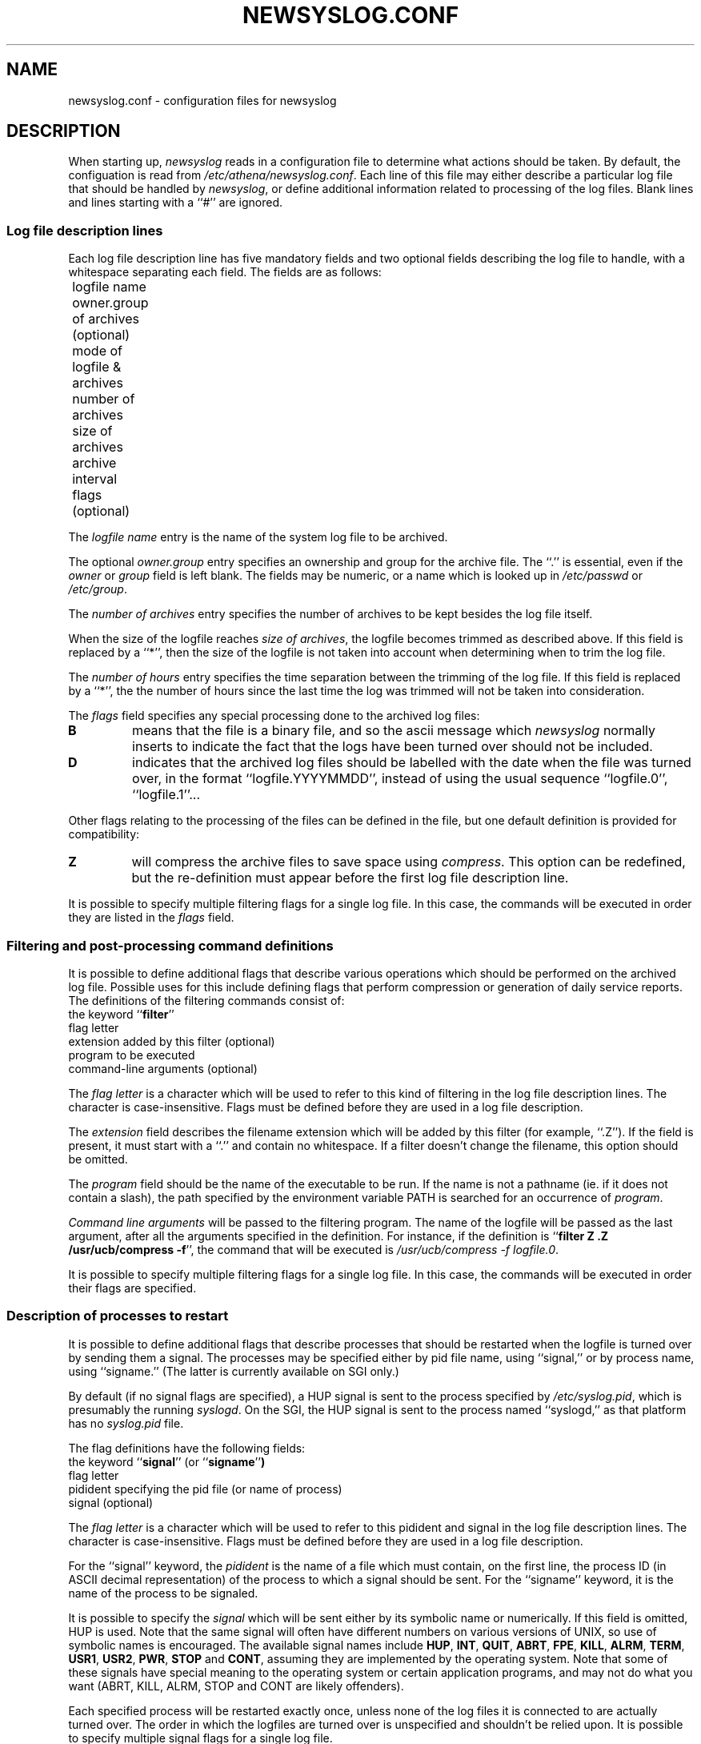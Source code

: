 .TH NEWSYSLOG.CONF 5 "December 1, 1995" "MIT Athena"
.SH NAME
newsyslog.conf \- configuration files for newsyslog
.SH DESCRIPTION
When starting up, 
.IR newsyslog
reads in a configuration file to determine what actions should be
taken.  By default, the configuation is read from
.IR /etc/athena/newsyslog.conf .
Each line of this file may either describe a particular log file that
should be handled by
.IR newsyslog ,
or define additional information related to processing of the log
files.  Blank lines and lines starting with a ``#'' are ignored.
.SS Log file description lines
Each log file description line has five mandatory fields and two
optional fields describing the log file to handle, with a whitespace
separating each field.  The fields are as follows:
.br
	logfile name
.br
	owner.group of archives (optional)
.br
	mode of logfile & archives
.br
	number of archives
.br
	size of archives
.br
	archive interval
.br
	flags (optional)
.PP
The
.I logfile name
entry is the name of the system log file to be archived.
.PP
The optional
.I owner.group
entry specifies an ownership and group for the archive file.
The ``.'' is essential, even if the 
.I owner
or
.I group
field is left blank. The
fields may be numeric, or a name which is looked up in 
.I /etc/passwd
or 
.IR /etc/group .
.PP
The
.I number of archives
entry specifies the number of archives to be kept besides the log file
itself.  
.PP
When the size of the logfile reaches 
.I size of 
.IR archives ,
the logfile becomes trimmed as described above.  If this field is
replaced by a ``*'', then the size of the logfile is not taken into
account when determining when to trim the log file.
.PP
The
.I number of hours
entry specifies the time separation between the trimming of the log
file.  If this field is replaced by a ``*'', the the number of hours
since the last time the log was trimmed will not be taken into
consideration.
.PP
The
.I flags
field specifies any special processing done to the archived log files:
.br
.TP
.B B
means that the file is a binary file, and so the ascii message which
.I newsyslog
normally inserts to indicate the fact that the logs have been turned
over should not be included.
.TP
.B D
indicates that the archived log files should be labelled with the date
when the file was turned over, in the format ``logfile.YYYYMMDD'',
instead of using the usual sequence ``logfile.0'', ``logfile.1''...
.PP
Other flags relating to the processing of the files can be defined in
the file, but one default definition is provided for compatibility:
.TP
.B Z
will compress the archive files to save space using
.IR compress .
This option can be redefined, but the re-definition must appear before
the first log file description line.
.PP
It is possible to specify multiple filtering flags for a single log
file.  In this case, the commands will be executed in order they are
listed in the
.I flags
field.
.SS Filtering and post-processing command definitions
It is possible to define additional flags that describe various
operations which should be performed on the archived log file.
Possible uses for this include defining flags that perform compression
or generation of daily service reports.  The definitions of the
filtering commands consist of:
.br
	the keyword
.RB `` filter ''
.br
	flag letter
.br
	extension added by this filter (optional)
.br
	program to be executed
.br
	command-line arguments (optional)
.PP
The
.I flag letter
is a character which will be used to refer to this kind of filtering
in the log file description lines.  The character is case-insensitive.
Flags must be defined before they are used in a log file description.
.PP
The
.I extension
field describes the filename extension which will be added by this
filter (for example, ``.Z'').  If the field is present, it must start
with a ``.''  and contain no whitespace.  If a filter doesn't change
the filename, this option should be omitted.
.PP
.\" *** The following lines are relevant if USE_EXECVP is defined.
The
.I program
field should be the name of the executable to be run.  If the name is
not a pathname (ie. if it does not contain a slash), the path
specified by the environment variable PATH is searched for an
occurrence of
.IR program .
.\" *** The following lines are relevant if USE_EXECVP is not defined.
.\" The
.\" .I program
.\" field should be a full path to the executable to be run.  No path
.\" search will be performed.
.\" ***
.PP
.I Command line arguments
will be passed to the filtering program.  The name of the logfile will
be passed as the last argument, after all the arguments specified in
the definition.  For instance, if the definition is
.RB `` filter
.B Z .Z /usr/ucb/compress
.BR -f '',
the command that will be executed is
.I /usr/ucb/compress -f
.IR logfile.0 .
.PP
It is possible to specify multiple filtering flags for a single log
file.  In this case, the commands will be executed in order their
flags are specified.
.SS Description of processes to restart
It is possible to define additional flags that describe processes that
should be restarted when the logfile is turned over by sending them a
signal. The processes may be specified either by pid file name,
using ``signal,'' or by process name, using ``signame.'' (The latter
is currently available on SGI only.)
.PP
By default (if no signal flags are specified), a HUP signal
is sent to the process specified by
.IR /etc/syslog.pid ,
which is presumably the running
.IR syslogd .
On the SGI, the HUP signal is sent to the process named ``syslogd,''
as that platform has no
.IR syslog.pid
file.
.PP
The flag definitions have the following fields:
.br
	the keyword
.RB `` signal ''
(or
.RB `` signame '' )
.br
	flag letter
.br
	pidident specifying the pid file (or name of process)
.br
	signal (optional)
.PP
The
.I flag letter
is a character which will be used to refer to this pidident and signal
in the log file description lines.  The character is case-insensitive.
Flags must be defined before they are used in a log file description.
.PP
For the ``signal'' keyword, the
.I pidident
is the name of a file which must contain, on the first line, the
process ID (in ASCII decimal representation) of the process to which a
signal should be sent. For the ``signame'' keyword, it is the name of
the process to be signaled.
.PP
It is possible to specify the
.I signal
which will be sent either by its symbolic name or numerically.  If
this field is omitted, HUP is used.  Note that the same signal will
often have different numbers on various versions of UNIX, so use of
symbolic names is encouraged.  The available signal names include
.\" I commented out all signals which are very unlikely to be useful... "
.BR HUP ,
.BR INT ,
.BR QUIT ,
.\" .BR ILL ,"
.BR ABRT ,
.BR FPE ,
.BR KILL ,
.\".BR BUS ,"
.\".BR SEGV ,"
.\".BR PIPE ,"
.BR ALRM ,
.BR TERM ,
.BR USR1 ,
.BR USR2 ,
.\".BR CHLD ,"
.BR PWR ,
.BR STOP
and
.\".BR TSTP ,"
.BR CONT ,
.\".BR TTIN ,"
.\".BR TTOU ,"
assuming they are implemented by the operating system.  Note that some
of these signals have special meaning to the operating system or
certain application programs, and may not do what you want (ABRT,
KILL, ALRM, STOP and CONT are likely offenders).
.PP
Each specified process will be restarted exactly once, unless none of
the log files it is connected to are actually turned over.  The order
in which the logfiles are turned over is unspecified and shouldn't be
relied upon.  It is possible to specify multiple signal flags for a
single log file.
.SH EXAMPLES
Adding the following line to the configuration file line makes
.I newsyslog
roll over
.I /usr/spool/mqueue/syslog
if it is longer than 50KB, keeping the most recent 5 logfiles with
file mode of 644 (and restarting
.I syslogd
in the process):
.RS
.B /usr/spool/mqueue/syslog 644 5 50 *
.RE
.PP
To also compress the logfiles and insure they are owned by user and group
.IR daemon ,
one would use
.RS
\fB/usr/spool/mqueue/syslog daemon.daemon 644 5 50 * Z\fR
.RE
.PP
Compressing the logfiles using
.I gzip --best -f
.RI < filename >
instead of
.I compress -f
.RI < filename >
can be done as follows, assuming
.I gzip
is installed as
.IR /usr/local/bin/gzip :
.RS
\fBfilter G .gz /usr/local/bin/gzip --best -f
.br
/usr/spool/mqueue/syslog daemon.daemon 644 5 50 * G\fR
.RE
.PP
Multiple filters can be applied to the same file, and they will get
executed in the same order in which their flags are specified.  Notice
that the flags used in this example are
.RB `` SG ''
and not
.RB `` GS '',
because generating the digest must be done before compression!
.RS
\fBfilter G .gz /usr/local/bin/gzip --best -f
.br
filter S /usr/local/bin/sulog-digest bert@mit.edu
.br
/usr/adm/sulog 600 1 10 * SG\fR
.RE
.PP
All of the previous examples restart the
.I syslogd
when a logfile is turned over, but you can specify any program which
specifies a pidfile instead.  For instance, if you are running a
.I httpd
which can be restarted by sending it a HUP signal, and you want to
keep a large number of old 50KB logfiles with filenames like
``access.log.19951201.gz'' (indicating that the logfile was turned
over on December 1, 1995), the logs can be turned over something like
this:
.RS
\fBsignal W /var/httpd/httpd.pid HUP
.br
filter G .gz /usr/local/bin/gzip --best -f
.br
filter H /usr/local/bin/http-digest bert@mit.edu
.br
/var/httpd/access.log www.web 644 1000 50 * DHGW
.br
/var/httpd/error.log www.web 644 1000 50 * DHGW\fR
.RE
.PP
Binary files such as
.I /usr/adm/wtmp
should be tagged with a
.B B
flag to prevent
.I newsyslog
from adding text messages to the file:
.RS
\fB/usr/adm/wtmp 644 3 50 * B\fR
.RE
.SH FILES
/etc/athena/newsyslog.conf
.SH "SEE ALSO"
newsyslog(8), syslogd(8), compress(1), chmod(1), chown(1)
